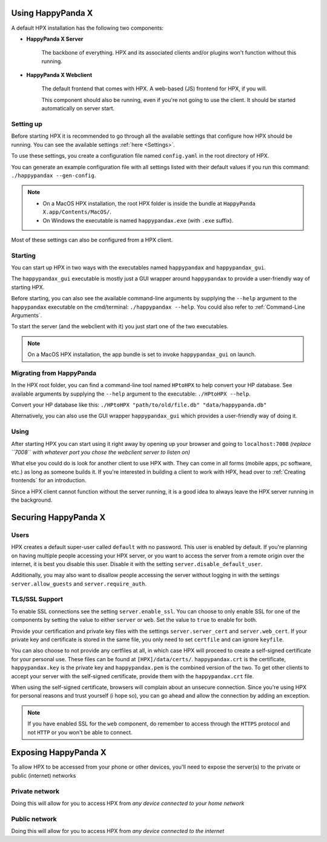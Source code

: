 Using HappyPanda X
========================================


A default HPX installation has the following two components:

- **HappyPanda X Server**

    The backbone of everything. HPX and its associated clients and/or plugins won't function without this running.

- **HappyPanda X Webclient**

    The default frontend that comes with HPX. A web-based (JS) frontend for HPX, if you will.

    This component should also be running, even if you're not going to use the client.
    It should be started automatically on server start.

Setting up
-------------------------------------

Before starting HPX it is recommended to go through all the available settings that configure how HPX should be running.
You can see the available settings :ref:`here <Settings>`.

To use these settings, you create a configuration file named ``config.yaml`` in the root directory of HPX.

You can generate an example configuration file with all settings listed with their default values if you run this command: ``./happypandax --gen-config``.

.. note::
    - On a MacOS HPX installation, the root HPX folder is inside the bundle at ``HappyPanda X.app/Contents/MacOS/``.

    - On Windows the executable is named ``happypandax.exe`` (with ``.exe`` suffix).

Most of these settings can also be configured from a HPX client.

Starting
-------------------------------------

You can start up HPX in two ways with the executables named ``happypandax`` and ``happypandax_gui``.

The ``happypandax_gui`` executable is mostly just a GUI wrapper around ``happypandax`` to provide a user-friendly way of starting HPX.

Before starting, you can also see the available command-line arguments by supplying the ``--help`` argument to the ``happypandax`` executable on the cmd/terminal: ``./happypandax --help``.
You could also refer to :ref:`Command-Line Arguments`. 

To start the server (and the webclient with it) you just start one of the two executables.

.. note::
    On a MacOS HPX installation, the app bundle is set to invoke ``happypandax_gui`` on launch.


Migrating from HappyPanda
-------------------------------------

In the HPX root folder, you can find a command-line tool named ``HPtoHPX`` to help convert your HP database.
See available arguments by supplying the ``--help`` argument to the executable: ``./HPtoHPX --help``.

Convert your HP database like this: ``./HPtoHPX "path/to/old/file.db" "data/happypanda.db"``

Alternatively, you can also use the GUI wrapper ``happypandax_gui`` which provides a user-friendly way of doing it.

Using
-------------------------------------

After starting HPX you can start using it right away by opening up your browser and going to 
``localhost:7008`` *(replace ``7008`` with whatever port you chose the webclient server to listen on)*

What else you could do is look for another client to use HPX with. They can come in all forms (mobile apps, pc software, etc.) as long as someone builds it.
If you're interested in building a client to work with HPX, head over to :ref:`Creating frontends` for an introduction.

Since a HPX client cannot function without the server running, it is a good idea to always leave the HPX server running in the background.


Securing HappyPanda X
========================================

Users
-------------------------------------

HPX creates a default super-user called ``default`` with no password. This user is enabled by default.
If you're planning on having multiple people accessing your HPX server, or you want to access the server from a remote origin over the internet, it is best
you disable this user. Disable it with the setting ``server.disable_default_user``.

Additionally, you may also want to disallow people accessing the server without logging in with the settings ``server.allow_guests`` and ``server.require_auth``.

TLS/SSL Support
-------------------------------------

To enable SSL connections see the setting ``server.enable_ssl``.
You can choose to only enable SSL for one of the components by setting the value to either ``server`` or ``web``.
Set the value to ``true`` to enable for both.

Provide your certification and private key files with the settings ``server.server_cert`` and ``server.web_cert``.
If your private key and certificate is stored in the same file, you only need to set ``certfile`` and can ignore ``keyfile``.

You can also choose to not provide any certfiles at all, in which case HPX will proceed to create a self-signed certificate for your personal use.
These files can be found at ``[HPX]/data/certs/``. ``happypandax.crt`` is the certificate, ``happypandax.key`` is the private key and ``happypandax.pem`` is the combined version of the two.
To get other clients to accept your server with the self-signed certificate, provide them with the ``happypandax.crt`` file.

When using the self-signed certificate, browsers will complain about an unsecure connection. Since you're using HPX for personal reasons and trust yourself (i hope so), you can go
ahead and allow the connection by adding an exception.

.. note::
    If you have enabled SSL for the ``web`` component, do remember to access through the ``HTTPS`` protocol and not ``HTTP`` or you won't be able to connect.



Exposing HappyPanda X
========================================

To allow HPX to be accessed from your phone or other devices, you'll need to expose the server(s) to the private or public (internet) networks

.. todo::
    expose HPX

Private network
-------------------------------------

Doing this will allow for you to access HPX from *any device connected to your home network*

Public network
-------------------------------------

Doing this will allow for you to access HPX from *any device connected to the internet*

